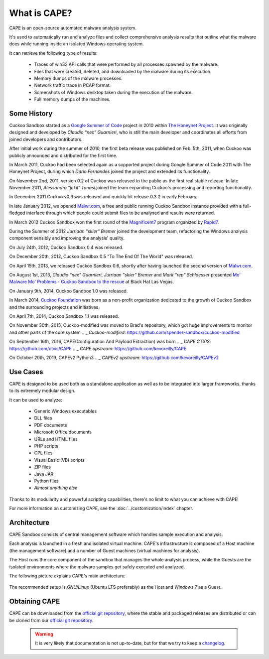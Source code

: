 ===============
What is CAPE?
===============

CAPE is an open-source automated malware analysis system.

It's used to automatically run and analyze files and collect comprehensive
analysis results that outline what the malware does while running inside an
isolated Windows operating system.

It can retrieve the following type of results:

    * Traces of win32 API calls that were performed by all processes spawned by the malware.
    * Files that were created, deleted, and downloaded by the malware during its execution.
    * Memory dumps of the malware processes.
    * Network traffic trace in PCAP format.
    * Screenshots of Windows desktop taken during the execution of the malware.
    * Full memory dumps of the machines.

Some History
============

Cuckoo Sandbox started as a `Google Summer of Code`_ project in 2010 within
`The Honeynet Project`_.
It was originally designed and developed by *Claudio “nex” Guarnieri*, who is
still the main developer and coordinates all efforts from joined developers and
contributors.

After initial work during the summer of 2010, the first beta release was published
on Feb. 5th, 2011, when Cuckoo was publicly announced and distributed for the
first time.

In March 2011, Cuckoo had been selected again as a supported project during
Google Summer of Code 2011 with The Honeynet Project, during which
*Dario Fernandes* joined the project and extended its functionality.

On November 2nd, 2011, version 0.2 of Cuckoo was released to the public as the
first real stable release.
In late November 2011, *Alessandro "jekil" Tanasi* joined the team expanding
Cuckoo's processing and reporting functionality.

In December 2011 Cuckoo v0.3 was released and quickly hit release 0.3.2 in
early February.

In late January 2012, we opened `Malwr.com`_, a free and public running Cuckoo
Sandbox instance provided with a full-fledged interface through which people
could submit files to be analysed and results were returned.

In March 2012 Cuckoo Sandbox won the first round of the `Magnificent7`_ program
organized by `Rapid7`_.

During the Summer of 2012 *Jurriaan "skier" Bremer* joined the development team,
refactoring the Windows analysis component sensibly and improving the analysis'
quality.

On July 24th, 2012, Cuckoo Sandbox 0.4 was released.

On December 20th, 2012, Cuckoo Sandbox 0.5 "To The End Of The World" was released.

On April 15th, 2013, we released Cuckoo Sandbox 0.6, shortly after having launched
the second version of `Malwr.com`_.

On August 1st, 2013, *Claudio “nex” Guarnieri*, *Jurriaan "skier" Bremer* and
*Mark "rep" Schloesser* presented `Mo' Malware Mo' Problems - Cuckoo Sandbox to the rescue`_
at Black Hat Las Vegas.

On January 9th, 2014, Cuckoo Sandbox 1.0 was released.

In March 2014, `Cuckoo Foundation`_ was born as a non-profit organization dedicated to the growth of Cuckoo Sandbox and the
surrounding projects and initiatives.

On April 7th, 2014, Cuckoo Sandbox 1.1 was released.

.. _`Google Summer of Code`: http://www.google-melange.com
.. _`The Honeynet Project`: http://www.honeynet.org
.. _`Malwr.com`: http://malwr.com
.. _`Magnificent7`: http://community.rapid7.com/community/open_source/magnificent7
.. _`Mo' Malware Mo' Problems - Cuckoo Sandbox to the rescue`: https://media.blackhat.com/us-13/US-13-Bremer-Mo-Malware-Mo-Problems-Cuckoo-Sandbox-Slides.pdf
.. _`Rapid7`: http://www.rapid7.com
.. _`Cuckoo Foundation`: http://cuckoofoundation.org/

On November 30th, 2015, Cuckoo-modified was moved to Brad's repository, which got huge improvements to monitor and other parts of the core system
.. _ `Cuckoo-modified`: https://github.com/spender-sandbox/cuckoo-modified

On September 16th, 2016, CAPE(Configuration And Payload Extraction) was born
.. _ `CAPE CTXIS`: https://github.com/ctxis/CAPE
.. _ `CAPE upstream`: https://github.com/kevoreilly/CAPE

On October 20th, 2019, CAPEv2 Python3
.. _ `CAPEv2 upstream`: https://github.com/kevoreilly/CAPEv2


Use Cases
=========

CAPE is designed to be used both as a standalone application as well as to be
integrated into larger frameworks, thanks to its extremely modular design.

It can be used to analyze:

    * Generic Windows executables
    * DLL files
    * PDF documents
    * Microsoft Office documents
    * URLs and HTML files
    * PHP scripts
    * CPL files
    * Visual Basic (VB) scripts
    * ZIP files
    * Java JAR
    * Python files
    * *Almost anything else*

Thanks to its modularity and powerful scripting capabilities, there's no limit
to what you can achieve with CAPE!

For more information on customizing CAPE, see the :doc:`../customization/index`
chapter.

Architecture
============

CAPE Sandbox consists of central management software which handles sample
execution and analysis.

Each analysis is launched in a fresh and isolated virtual machine.
CAPE's infrastructure is composed of a Host machine (the management
software) and a number of Guest machines (virtual machines for analysis).

The Host runs the core component of the sandbox that manages the whole
analysis process, while the Guests are the isolated environments
where the malware samples get safely executed and analyzed.

The following picture explains CAPE's main architecture:

    .. image:: ../_images/schemas/architecture-main.png
        :align: center

The recommended setup is *GNU/Linux* (Ubuntu LTS preferably) as the Host and
*Windows 7* as a Guest.

Obtaining CAPE
================

CAPE can be downloaded from the `official git repository`_, where the stable and
packaged releases are distributed or can be cloned from our `official git
repository`_.

    .. warning::

        It is very likely that documentation is not up-to-date, but for that we try to keep a `changelog`_.

.. _`official git repository`: https://github.com/kevoreilly/CAPEv2
.. _`changelog`: https://github.com/kevoreilly/CAPEv2/blob/master/changelog.md
